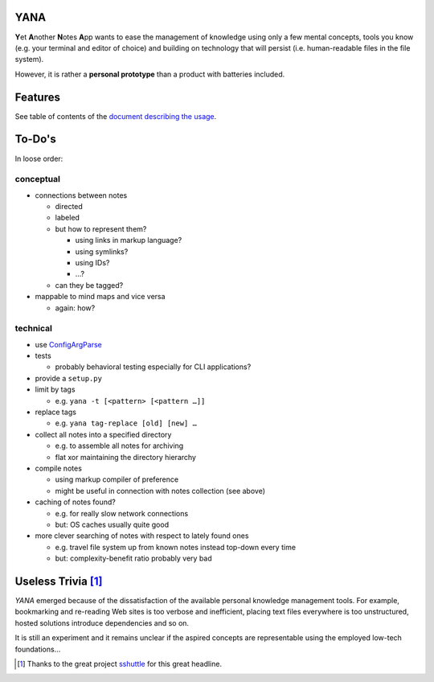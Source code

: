YANA
====

**Y**\ et **A**\ nother **N**\ otes **A**\ pp wants to ease the management
of knowledge using
only a few mental concepts,
tools you know (e.g. your terminal and editor of choice)
and building on technology that will persist (i.e. human-readable files in
the file system).

However, it is rather a **personal prototype** than a product with batteries included.

Features
========

See table of contents of the `document describing the usage <USAGE.rst>`_.

To-Do's
=======

In loose order:

conceptual
----------

* connections between notes

  * directed
  * labeled

  * but how to represent them?

    * using links in markup language?
    * using symlinks?
    * using IDs?
    * …?

  * can they be tagged?


* mappable to mind maps and vice versa

  * again: how?

technical
---------

* use `ConfigArgParse <https://pypi.python.org/pypi/ConfigArgParse>`_

* tests

  * probably behavioral testing especially for CLI applications?

* provide a ``setup.py``

* limit by tags

  * e.g. ``yana -t [<pattern> [<pattern …]]``

* replace tags

  * e.g. ``yana tag-replace [old] [new] …``

* collect all notes into a specified directory

  * e.g. to assemble all notes for archiving
  * flat xor maintaining the directory hierarchy

* compile notes

  * using markup compiler of preference
  * might be useful in connection with notes collection (see above)

* caching of notes found?

  * e.g. for really slow network connections
  * but: OS caches usually quite good


* more clever searching of notes with respect to lately found ones

  * e.g. travel file system up from known notes instead top-down every time
  * but: complexity-benefit ratio probably very bad

Useless Trivia [1]_
===================

*YANA* emerged because of the dissatisfaction of the available personal
knowledge management tools.
For example,
bookmarking and re-reading Web sites is too verbose and
inefficient,
placing text files everywhere is too unstructured,
hosted solutions introduce dependencies and so on.

It is still an experiment and it remains unclear if the aspired concepts
are representable using the employed low-tech foundations…

.. [1] Thanks to the great project
   `sshuttle <https://github.com/apenwarr/sshuttle>`_ for this great headline.
